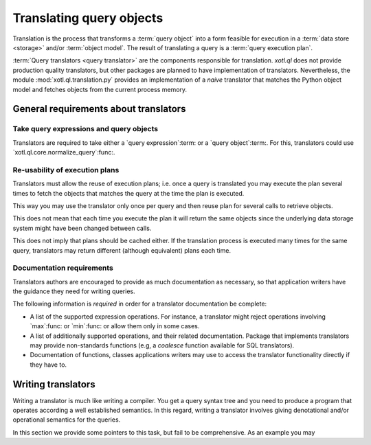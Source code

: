 .. _translation:

=========================
Translating query objects
=========================

Translation is the process that transforms a :term:`query object` into a form
feasible for execution in a :term:`data store <storage>` and/or :term:`object
model`.  The result of translating a query is a :term:`query execution plan`.

:term:`Query translators <query translator>` are the components responsible
for translation.  `xotl.ql` does not provide production quality translators,
but other packages are planned to have implementation of translators.
Nevertheless, the module :mod:`xotl.ql.translation.py` provides an
implementation of a *naive* translator that matches the Python object model
and fetches objects from the current process memory.


General requirements about translators
======================================

Take query expressions and query objects
----------------------------------------

Translators are required to take either a `query expression`:term: or a `query
object`:term:.  For this, translators could use
`xotl.ql.core.normalize_query`:func:.


Re-usability of execution plans
-------------------------------

Translators must allow the reuse of execution plans; i.e. once a query is
translated you may execute the plan several times to fetch the objects that
matches the query at the time the plan is executed.

This way you may use the translator only once per query and then reuse plan
for several calls to retrieve objects.

This does not mean that each time you execute the plan it will return the same
objects since the underlying data storage system might have been changed
between calls.

This does not imply that plans should be cached either.  If the translation
process is executed many times for the same query, translators may return
different (although equivalent) plans each time.


Documentation requirements
--------------------------

Translators authors are encouraged to provide as much documentation as
necessary, so that application writers have the guidance they need for writing
queries.

The following information is *required* in order for a translator
documentation be complete:

- A list of the supported expression operations.  For instance, a translator
  might reject operations involving `max`:func: or `min`:func: or allow them
  only in some cases.

- A list of additionally supported operations, and their related
  documentation.  Package that implements translators may provide
  non-standards functions (e.g, a `coalesce` function available for SQL
  translators).

- Documentation of functions, classes applications writers may use to access
  the translator functionality directly if they have to.

.. seealso:: The documentation for the module `xotl.ql.translation.py`:mod: as
   an example.


Writing translators
===================

Writing a translator is much like writing a compiler.  You get a query syntax
tree and you need to produce a program that operates according a well
established semantics.  In this regard, writing a translator involves giving
denotational and/or operational semantics for the queries.

In this section we provide some pointers to this task, but fail to be
comprehensive.  As an example you may
